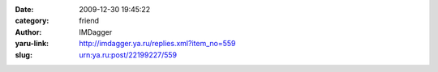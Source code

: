 

:date: 2009-12-30 19:45:22
:category: friend
:author: IMDagger
:yaru-link: http://imdagger.ya.ru/replies.xml?item_no=559
:slug: urn:ya.ru:post/22199227/559



